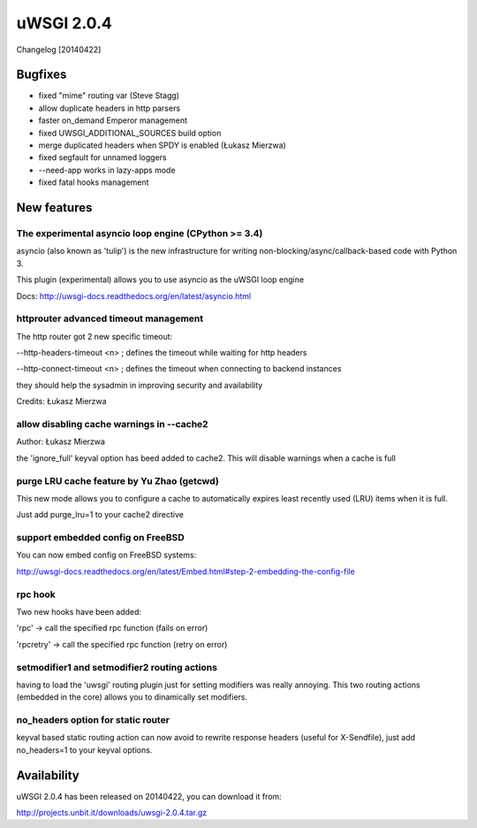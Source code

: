 uWSGI 2.0.4
===========

Changelog [20140422]

Bugfixes
--------

- fixed "mime" routing var (Steve Stagg)
- allow duplicate headers in http parsers
- faster on_demand Emperor management
- fixed UWSGI_ADDITIONAL_SOURCES build option
- merge duplicated headers when SPDY is enabled (Łukasz Mierzwa)
- fixed segfault for unnamed loggers
- --need-app works in lazy-apps mode
- fixed fatal hooks management


New features
------------

The experimental asyncio loop engine (CPython >= 3.4)
*****************************************************

asyncio (also known as 'tulip') is the new infrastructure for writing non-blocking/async/callback-based code with Python 3.

This plugin (experimental) allows you to use asyncio as the uWSGI loop engine

Docs: http://uwsgi-docs.readthedocs.org/en/latest/asyncio.html

httprouter advanced timeout management
**************************************

The http router got 2 new specific timeout:

--http-headers-timeout <n> ; defines the timeout while waiting for http headers

--http-connect-timeout <n> ; defines the timeout when connecting to backend instances

they should help the sysadmin in improving security and availability

Credits: Łukasz Mierzwa

allow disabling cache warnings in --cache2
******************************************

Author: Łukasz Mierzwa

the 'ignore_full' keyval option has beed added to cache2. This will disable warnings when a cache is full

purge LRU cache feature by Yu Zhao (getcwd)
*******************************************

This new mode allows you to configure a cache to automatically expires least recently used (LRU) items when it is full.

Just add purge_lru=1 to your cache2 directive

support embedded config on FreeBSD
**********************************

You can now embed config on FreeBSD systems: 

http://uwsgi-docs.readthedocs.org/en/latest/Embed.html#step-2-embedding-the-config-file

rpc hook
********

Two new hooks have been added:

'rpc' -> call the specified rpc function (fails on error)

'rpcretry' -> call the specified rpc function (retry on error)


setmodifier1 and setmodifier2 routing actions
*********************************************

having to load the 'uwsgi' routing plugin just for setting modifiers was really annoying. This two routing actions (embedded in the core)
allows you to dinamically set modifiers.

no_headers option for static router
***********************************

keyval based static routing action can now avoid to rewrite response headers (useful for X-Sendfile), just add no_headers=1 to your keyval options.

Availability
------------

uWSGI 2.0.4 has been released on 20140422, you can download it from:

http://projects.unbit.it/downloads/uwsgi-2.0.4.tar.gz



